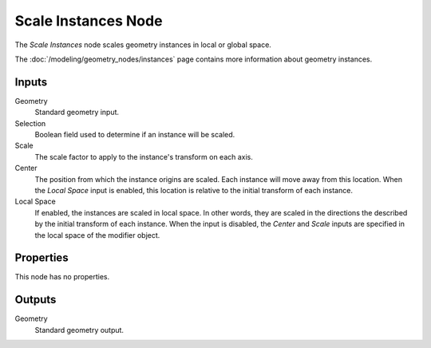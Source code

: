 .. index:: Geometry Nodes; Scale Instances
.. _bpy.types.GeometryNodeScaleInstances:

********************
Scale Instances Node
********************

.. figure:: /images/modeling_geometry-nodes_instances_scale-instances_node.png
   :align: right
   :alt: Scale Instances node.

The *Scale Instances* node scales geometry instances in local or global space.

The :doc:`/modeling/geometry_nodes/instances` page contains more information about geometry instances.


Inputs
======

Geometry
   Standard geometry input.

Selection
   Boolean field used to determine if an instance will be scaled.

Scale
   The scale factor to apply to the instance's transform on each axis.

Center
   The position from which the instance origins are scaled. Each instance will move away from this location.
   When the *Local Space* input is enabled, this location is relative to the initial transform
   of each instance.

Local Space
   If enabled, the instances are scaled in local space. In other words,
   they are scaled in the directions the described by the initial transform of each instance.
   When the input is disabled, the *Center* and *Scale* inputs are specified in
   the local space of the modifier object.


Properties
==========

This node has no properties.


Outputs
=======

Geometry
   Standard geometry output.
